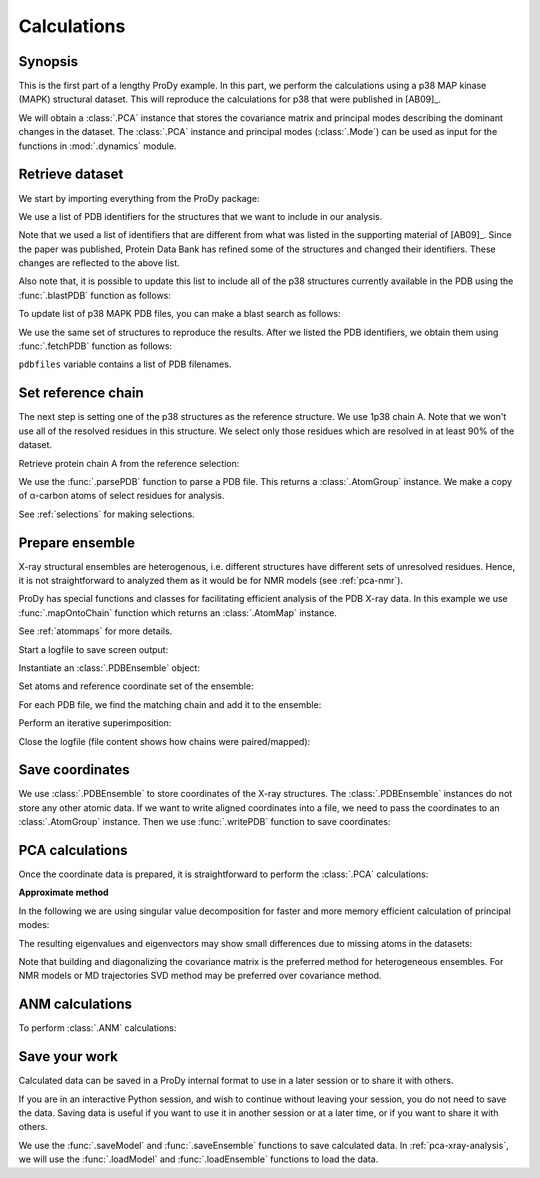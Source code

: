 .. _pca-xray-calculations:


Calculations
===============================================================================

Synopsis
-------------------------------------------------------------------------------

This is the first part of a lengthy ProDy example.  In this part, we perform
the calculations using a p38 MAP kinase (MAPK) structural dataset.  This will
reproduce the calculations for p38 that were published in [AB09]_.

We will obtain a :class:`.PCA` instance that stores the covariance matrix and
principal modes describing the dominant changes in the dataset. The
:class:`.PCA` instance and principal modes (:class:`.Mode`) can be used as
input for the functions in :mod:`.dynamics` module.


Retrieve dataset
-------------------------------------------------------------------------------

We start by importing everything from the ProDy package:

.. ipython:: python

   from prody import *
   from pylab import *
   ion()

We use a list of PDB identifiers for the structures that we want to
include in our analysis.

.. ipython:: python

   pdbids = ['1A9U', '1BL6', '1BL7', '1BMK', '1DI9', '1IAN', '1KV1', '1KV2',
             '1LEW', '1LEZ', '1M7Q', '1OUK', '1OUY', '1OVE', '1OZ1', '1P38',
             '1R39', '1R3C', '1W7H', '1W82', '1W83', '1W84', '1WBN', '1WBO',
             '1WBS', '1WBT', '1WBV', '1WBW', '1WFC', '1YQJ', '1YW2', '1YWR',
             '1ZYJ', '1ZZ2', '1ZZL', '2BAJ', '2BAK', '2BAL', '2BAQ', '2EWA',
             '2FSL', '2FSM', '2FSO', '2FST', '2GFS', '2GHL', '2GHM', '2GTM',
             '2GTN', '2I0H', '2NPQ', '2OKR', '2OZA', '3HVC', '3MH0', '3MH3',
             '3MH2', '2PUU', '3MGY', '3MH1', '2QD9', '2RG5', '2RG6', '2ZAZ',
             '2ZB0', '2ZB1', '3BV2', '3BV3', '3BX5', '3C5U', '3L8X', '3CTQ',
             '3D7Z', '3D83', '2ONL']


Note that we used a list of identifiers that are different from what was listed
in the supporting material of [AB09]_.  Since the paper was published, Protein
Data Bank has refined some of the structures  and changed their identifiers.
These changes are reflected to the above list.

Also note that, it is possible to update this list to include all of the p38
structures currently available in the PDB using the
:func:`.blastPDB` function as follows:

.. ipython:: python

   p38_sequence = '''GLVPRGSHMSQERPTFYRQELNKTIWEVPERYQNLSPVGSGAYGSVCAAFDTKTGHRV
   AVKKLSRPFQSIIHAKRTYRELRLLKHMKHENVIGLLDVFTPARSLEEFNDVYLVTHLMGADLNNIVKCQKLTDDH
   VQFLIYQILRGLKYIHSADIIHRDLKPSNLAVNEDCELKILDFGLARHTDDEMTGYVATRWYRAPEIMLNWMHYNQ
   TVDIWSVGCIMAELLTGRTLFPGTDHIDQLKLILRLVGTPGAELLKKISSESARNYIQSLAQMPKMNFANVFIGAN
   PLAVDLLEKMLVLDSDKRITAAQALAHAYFAQYHDPDDEPVADPYDQSFESRDLLIDEWKSLTYDEVISFVPPPLD
   QEEMES'''


To update list of p38 MAPK PDB files, you can make a blast search as follows:

.. ipython:: python
   :verbatim:

   blast_record = blastPDB(p38_sequence)
   pdbids = blast_record.getHits()

We use the same set of structures to reproduce the results.
After we listed the PDB identifiers, we obtain them using
:func:`.fetchPDB` function as follows:

.. ipython:: python

   pdbfiles = fetchPDB(*pdbids, compressed=False)

``pdbfiles`` variable contains a list of PDB filenames.


Set reference chain
-------------------------------------------------------------------------------

The next step is setting one of the p38 structures as the reference
structure. We use 1p38 chain A. Note that we won't use
all of the resolved residues in this structure. We select only those residues
which are resolved in at least 90% of the dataset.

.. ipython:: python

   ref_structure = parsePDB('1p38')
   ref_selection = ref_structure.select('resnum 5 to 31 36 to 114 122 to '
                                        '169 185 to 351 and calpha')

Retrieve protein chain A from the reference selection:

.. ipython:: python

   ref_chain = ref_selection.getHierView().getChain('A')
   repr(ref_chain)

We use the :func:`.parsePDB` function to parse a PDB file.
This returns a :class:`.AtomGroup` instance. We make a copy
of α-carbon atoms of select residues for analysis.

See :ref:`selections` for making selections.

Prepare ensemble
-------------------------------------------------------------------------------

X-ray structural ensembles are heterogenous, i.e. different structures
have different sets of unresolved residues. Hence, it is not straightforward
to analyzed them as it would be for NMR models (see :ref:`pca-nmr`).

ProDy has special functions and classes for facilitating efficient analysis
of the PDB X-ray data. In this example we use :func:`.mapOntoChain`
function which returns an :class:`.AtomMap` instance.

See :ref:`atommaps` for more details.

Start a logfile to save screen output:

.. ipython:: python

   startLogfile('p38_pca')

Instantiate an :class:`.PDBEnsemble` object:

.. ipython:: python

   ensemble = PDBEnsemble('p38 X-ray')

Set atoms and reference coordinate set of the ensemble:

.. ipython:: python

   ensemble.setAtoms(ref_chain)
   ensemble.setCoords(ref_chain)

For each PDB file, we find the matching chain and add it to the ensemble:

.. ipython:: python

   for pdbfile in pdbfiles:
       # Parse next PDB file. (only alpha carbons, since it's faster)
       structure = parsePDB(pdbfile, subset='calpha')
       # Get mapping to the reference chain
       mappings = mapOntoChain(structure, ref_chain)
       atommap = mappings[0][0]
       # Add the atommap (mapped coordinates) to the ensemble
       # Note that some structures do not completely map (missing residues)
       # so we pass weights (1 for mapped atoms, 0 for unmapped atoms)
       ensemble.addCoordset(atommap, weights=atommap.getFlags('mapped'))

.. ipython:: python

   repr(ensemble)
   len(ensemble) == len(pdbfiles)

Perform an iterative superimposition:

.. ipython:: python

   ensemble.iterpose()

Close the logfile (file content shows how chains were paired/mapped):

.. ipython:: python

   closeLogfile('p38_pca')

Save coordinates
-------------------------------------------------------------------------------

We use :class:`.PDBEnsemble` to store coordinates of the X-ray
structures. The :class:`.PDBEnsemble` instances do not store any
other atomic data. If we want to write aligned coordinates into a file, we
need to pass the coordinates to an :class:`.AtomGroup` instance.
Then we use :func:`.writePDB` function to save coordinates:

.. ipython:: python

   writePDB('p38_xray_ensemble.pdb', ensemble)


PCA calculations
-------------------------------------------------------------------------------

Once the coordinate data is prepared, it is straightforward to perform the
:class:`.PCA` calculations:

.. ipython:: python

   pca = PCA('p38 xray')           # Instantiate a PCA instance
   pca.buildCovariance(ensemble)   # Build covariance for the ensemble
   pca.calcModes()                 # Calculate modes (20 of the by default)

**Approximate method**

In the following we are using singular value decomposition for faster
and more memory efficient calculation of principal modes:

.. ipython:: python

   pca_svd = PCA('p38 svd')
   pca_svd.performSVD(ensemble)

The resulting eigenvalues and eigenvectors may show small differences due to
missing atoms in the datasets:

.. ipython:: python

   abs(pca_svd.getEigvals()[:20] - pca.getEigvals()).max()
   abs(calcOverlap(pca, pca_svd).diagonal()[:20]).min()

Note that building and diagonalizing the covariance matrix is the preferred
method for heterogeneous ensembles. For NMR models or MD trajectories SVD
method may be preferred over covariance method.

ANM calculations
-------------------------------------------------------------------------------

To perform :class:`.ANM` calculations:

.. ipython:: python

   anm = ANM('1p38')             # Instantiate a ANM instance
   anm.buildHessian(ref_chain)   # Build Hessian for the reference chain
   anm.calcModes()               # Calculate slowest non-trivial 20 modes

Save your work
-------------------------------------------------------------------------------

Calculated data can be saved in a ProDy internal format
to use in a later session or to share it with others.

If you are in an interactive Python session, and wish to continue without
leaving your session, you do not need to save the data. Saving data is useful
if you want to use it in another session or at a later time, or if you want
to share it with others.

.. ipython:: python

   saveModel(pca)
   saveModel(anm)
   saveEnsemble(ensemble)
   writePDB('p38_ref_chain.pdb', ref_chain)

We use the :func:`.saveModel` and :func:`.saveEnsemble` functions to save
calculated data. In :ref:`pca-xray-analysis`, we will use the
:func:`.loadModel` and :func:`.loadEnsemble` functions to load the data.

